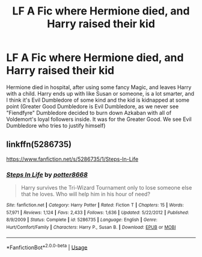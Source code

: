 #+TITLE: LF A Fic where Hermione died, and Harry raised their kid

* LF A Fic where Hermione died, and Harry raised their kid
:PROPERTIES:
:Author: LittenInAScarf
:Score: 3
:DateUnix: 1549054971.0
:DateShort: 2019-Feb-02
:FlairText: Fic Search
:END:
Hermione died in hospital, after using some fancy Magic, and leaves Harry with a child. Harry ends up with like Susan or someone, is a lot smarter, and I think it's Evil Dumbledore of some kind and the kid is kidnapped at some point (Greater Good Dumbledore is Evil Dumbledore, as we never see "Fiendfyre" Dumbledore decided to burn down Azkaban with all of Voldemort's loyal followers inside. It was for the Greater Good. We see Evil Dumbledore who tries to justify himself)


** linkffn(5286735)

[[https://www.fanfiction.net/s/5286735/1/Steps-In-Life]]
:PROPERTIES:
:Author: jeffala
:Score: 2
:DateUnix: 1549060751.0
:DateShort: 2019-Feb-02
:END:

*** [[https://www.fanfiction.net/s/5286735/1/][*/Steps In Life/*]] by [[https://www.fanfiction.net/u/1161055/potter8668][/potter8668/]]

#+begin_quote
  Harry survives the Tri-Wizard Tournament only to lose someone else that he loves. Who will help him in his hour of need?
#+end_quote

^{/Site/:} ^{fanfiction.net} ^{*|*} ^{/Category/:} ^{Harry} ^{Potter} ^{*|*} ^{/Rated/:} ^{Fiction} ^{T} ^{*|*} ^{/Chapters/:} ^{15} ^{*|*} ^{/Words/:} ^{57,971} ^{*|*} ^{/Reviews/:} ^{1,124} ^{*|*} ^{/Favs/:} ^{2,433} ^{*|*} ^{/Follows/:} ^{1,636} ^{*|*} ^{/Updated/:} ^{5/22/2012} ^{*|*} ^{/Published/:} ^{8/9/2009} ^{*|*} ^{/Status/:} ^{Complete} ^{*|*} ^{/id/:} ^{5286735} ^{*|*} ^{/Language/:} ^{English} ^{*|*} ^{/Genre/:} ^{Hurt/Comfort/Family} ^{*|*} ^{/Characters/:} ^{Harry} ^{P.,} ^{Susan} ^{B.} ^{*|*} ^{/Download/:} ^{[[http://www.ff2ebook.com/old/ffn-bot/index.php?id=5286735&source=ff&filetype=epub][EPUB]]} ^{or} ^{[[http://www.ff2ebook.com/old/ffn-bot/index.php?id=5286735&source=ff&filetype=mobi][MOBI]]}

--------------

*FanfictionBot*^{2.0.0-beta} | [[https://github.com/tusing/reddit-ffn-bot/wiki/Usage][Usage]]
:PROPERTIES:
:Author: FanfictionBot
:Score: 1
:DateUnix: 1549060805.0
:DateShort: 2019-Feb-02
:END:
